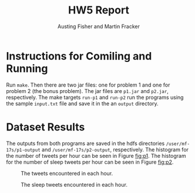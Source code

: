 #+OPTIONS: toc:nil num:nil
#+AUTHOR: Austing Fisher and Martin Fracker
#+LATEX_HEADER: \usepackage[margin=1in]{geometry}
#+TITLE: HW5 Report
* Instructions for Comiling and Running
Run =make=. Then there are two jar files: one for problem 1 and one for problem
2 (the bonus problem). The jar files are =p1.jar= and =p2.jar=, respectively.
The make targets =run-p1= and =run-p2= run the programs using the sample
=input.txt= file and save it in the an =output= directory.

* Dataset Results
The outputs from both programs are saved in the hdfs directories
=/user/mf-17s/p1-output= and =/user/mf-17s/p2-output=, respectively. The
histogram for the number of tweets per hour can be seen in Figure [[fig:p1]]. The histogram
for the number of sleep tweets per hour can be seen in Figure [[fig:p2]].

#+Name: fig:p1
#+Caption: The tweets encountered in each hour.
[[./img/histogram_p1.png]]

#+Name: fig:p2
#+Caption: The sleep tweets encountered in each hour.
[[./img/histogram_p2.png]]
